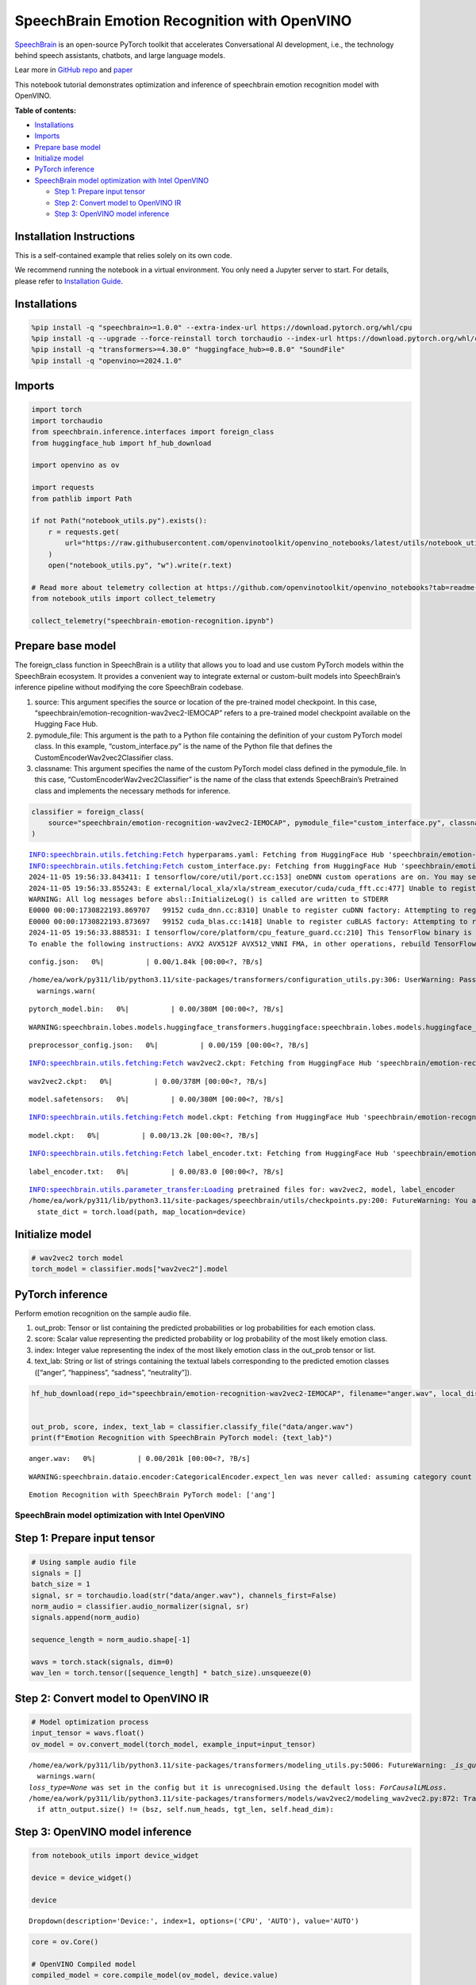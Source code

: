 SpeechBrain Emotion Recognition with OpenVINO
=============================================

`SpeechBrain <https://github.com/speechbrain/speechbrain>`__ is an
open-source PyTorch toolkit that accelerates Conversational AI
development, i.e., the technology behind speech assistants, chatbots,
and large language models.

Lear more in `GitHub
repo <https://github.com/speechbrain/speechbrain>`__ and
`paper <https://arxiv.org/pdf/2106.04624>`__

This notebook tutorial demonstrates optimization and inference of
speechbrain emotion recognition model with OpenVINO.


**Table of contents:**


-  `Installations <#installations>`__
-  `Imports <#imports>`__
-  `Prepare base model <#prepare-base-model>`__
-  `Initialize model <#initialize-model>`__
-  `PyTorch inference <#pytorch-inference>`__
-  `SpeechBrain model optimization with Intel
   OpenVINO <#speechbrain-model-optimization-with-intel-openvino>`__

   -  `Step 1: Prepare input tensor <#step-1-prepare-input-tensor>`__
   -  `Step 2: Convert model to OpenVINO
      IR <#step-2-convert-model-to-openvino-ir>`__
   -  `Step 3: OpenVINO model
      inference <#step-3-openvino-model-inference>`__

Installation Instructions
~~~~~~~~~~~~~~~~~~~~~~~~~

This is a self-contained example that relies solely on its own code.

We recommend running the notebook in a virtual environment. You only
need a Jupyter server to start. For details, please refer to
`Installation
Guide <https://github.com/openvinotoolkit/openvino_notebooks/blob/latest/README.md#-installation-guide>`__.

Installations
~~~~~~~~~~~~~



.. code:: ipython3

    %pip install -q "speechbrain>=1.0.0" --extra-index-url https://download.pytorch.org/whl/cpu
    %pip install -q --upgrade --force-reinstall torch torchaudio --index-url https://download.pytorch.org/whl/cpu
    %pip install -q "transformers>=4.30.0" "huggingface_hub>=0.8.0" "SoundFile"
    %pip install -q "openvino>=2024.1.0"

Imports
~~~~~~~



.. code:: ipython3

    import torch
    import torchaudio
    from speechbrain.inference.interfaces import foreign_class
    from huggingface_hub import hf_hub_download
    
    import openvino as ov
    
    import requests
    from pathlib import Path
    
    if not Path("notebook_utils.py").exists():
        r = requests.get(
            url="https://raw.githubusercontent.com/openvinotoolkit/openvino_notebooks/latest/utils/notebook_utils.py",
        )
        open("notebook_utils.py", "w").write(r.text)
    
    # Read more about telemetry collection at https://github.com/openvinotoolkit/openvino_notebooks?tab=readme-ov-file#-telemetry
    from notebook_utils import collect_telemetry
    
    collect_telemetry("speechbrain-emotion-recognition.ipynb")

Prepare base model
~~~~~~~~~~~~~~~~~~



The foreign_class function in SpeechBrain is a utility that allows you
to load and use custom PyTorch models within the SpeechBrain ecosystem.
It provides a convenient way to integrate external or custom-built
models into SpeechBrain’s inference pipeline without modifying the core
SpeechBrain codebase.

1. source: This argument specifies the source or location of the
   pre-trained model checkpoint. In this case,
   “speechbrain/emotion-recognition-wav2vec2-IEMOCAP” refers to a
   pre-trained model checkpoint available on the Hugging Face Hub.
2. pymodule_file: This argument is the path to a Python file containing
   the definition of your custom PyTorch model class. In this example,
   “custom_interface.py” is the name of the Python file that defines the
   CustomEncoderWav2vec2Classifier class.
3. classname: This argument specifies the name of the custom PyTorch
   model class defined in the pymodule_file. In this case,
   “CustomEncoderWav2vec2Classifier” is the name of the class that
   extends SpeechBrain’s Pretrained class and implements the necessary
   methods for inference.

.. code:: ipython3

    classifier = foreign_class(
        source="speechbrain/emotion-recognition-wav2vec2-IEMOCAP", pymodule_file="custom_interface.py", classname="CustomEncoderWav2vec2Classifier"
    )


.. parsed-literal::

    INFO:speechbrain.utils.fetching:Fetch hyperparams.yaml: Fetching from HuggingFace Hub 'speechbrain/emotion-recognition-wav2vec2-IEMOCAP' if not cached
    INFO:speechbrain.utils.fetching:Fetch custom_interface.py: Fetching from HuggingFace Hub 'speechbrain/emotion-recognition-wav2vec2-IEMOCAP' if not cached
    2024-11-05 19:56:33.843411: I tensorflow/core/util/port.cc:153] oneDNN custom operations are on. You may see slightly different numerical results due to floating-point round-off errors from different computation orders. To turn them off, set the environment variable `TF_ENABLE_ONEDNN_OPTS=0`.
    2024-11-05 19:56:33.855243: E external/local_xla/xla/stream_executor/cuda/cuda_fft.cc:477] Unable to register cuFFT factory: Attempting to register factory for plugin cuFFT when one has already been registered
    WARNING: All log messages before absl::InitializeLog() is called are written to STDERR
    E0000 00:00:1730822193.869707   99152 cuda_dnn.cc:8310] Unable to register cuDNN factory: Attempting to register factory for plugin cuDNN when one has already been registered
    E0000 00:00:1730822193.873697   99152 cuda_blas.cc:1418] Unable to register cuBLAS factory: Attempting to register factory for plugin cuBLAS when one has already been registered
    2024-11-05 19:56:33.888531: I tensorflow/core/platform/cpu_feature_guard.cc:210] This TensorFlow binary is optimized to use available CPU instructions in performance-critical operations.
    To enable the following instructions: AVX2 AVX512F AVX512_VNNI FMA, in other operations, rebuild TensorFlow with the appropriate compiler flags.
    


.. parsed-literal::

    config.json:   0%|          | 0.00/1.84k [00:00<?, ?B/s]


.. parsed-literal::

    /home/ea/work/py311/lib/python3.11/site-packages/transformers/configuration_utils.py:306: UserWarning: Passing `gradient_checkpointing` to a config initialization is deprecated and will be removed in v5 Transformers. Using `model.gradient_checkpointing_enable()` instead, or if you are using the `Trainer` API, pass `gradient_checkpointing=True` in your `TrainingArguments`.
      warnings.warn(
    


.. parsed-literal::

    pytorch_model.bin:   0%|          | 0.00/380M [00:00<?, ?B/s]


.. parsed-literal::

    WARNING:speechbrain.lobes.models.huggingface_transformers.huggingface:speechbrain.lobes.models.huggingface_transformers.huggingface - Wav2Vec2Model is frozen.
    


.. parsed-literal::

    preprocessor_config.json:   0%|          | 0.00/159 [00:00<?, ?B/s]


.. parsed-literal::

    INFO:speechbrain.utils.fetching:Fetch wav2vec2.ckpt: Fetching from HuggingFace Hub 'speechbrain/emotion-recognition-wav2vec2-IEMOCAP' if not cached
    


.. parsed-literal::

    wav2vec2.ckpt:   0%|          | 0.00/378M [00:00<?, ?B/s]



.. parsed-literal::

    model.safetensors:   0%|          | 0.00/380M [00:00<?, ?B/s]


.. parsed-literal::

    INFO:speechbrain.utils.fetching:Fetch model.ckpt: Fetching from HuggingFace Hub 'speechbrain/emotion-recognition-wav2vec2-IEMOCAP' if not cached
    


.. parsed-literal::

    model.ckpt:   0%|          | 0.00/13.2k [00:00<?, ?B/s]


.. parsed-literal::

    INFO:speechbrain.utils.fetching:Fetch label_encoder.txt: Fetching from HuggingFace Hub 'speechbrain/emotion-recognition-wav2vec2-IEMOCAP' if not cached
    


.. parsed-literal::

    label_encoder.txt:   0%|          | 0.00/83.0 [00:00<?, ?B/s]


.. parsed-literal::

    INFO:speechbrain.utils.parameter_transfer:Loading pretrained files for: wav2vec2, model, label_encoder
    /home/ea/work/py311/lib/python3.11/site-packages/speechbrain/utils/checkpoints.py:200: FutureWarning: You are using `torch.load` with `weights_only=False` (the current default value), which uses the default pickle module implicitly. It is possible to construct malicious pickle data which will execute arbitrary code during unpickling (See https://github.com/pytorch/pytorch/blob/main/SECURITY.md#untrusted-models for more details). In a future release, the default value for `weights_only` will be flipped to `True`. This limits the functions that could be executed during unpickling. Arbitrary objects will no longer be allowed to be loaded via this mode unless they are explicitly allowlisted by the user via `torch.serialization.add_safe_globals`. We recommend you start setting `weights_only=True` for any use case where you don't have full control of the loaded file. Please open an issue on GitHub for any issues related to this experimental feature.
      state_dict = torch.load(path, map_location=device)
    

Initialize model
~~~~~~~~~~~~~~~~



.. code:: ipython3

    # wav2vec2 torch model
    torch_model = classifier.mods["wav2vec2"].model

PyTorch inference
~~~~~~~~~~~~~~~~~



Perform emotion recognition on the sample audio file.

1. out_prob: Tensor or list containing the predicted probabilities or
   log probabilities for each emotion class.
2. score: Scalar value representing the predicted probability or log
   probability of the most likely emotion class.
3. index: Integer value representing the index of the most likely
   emotion class in the out_prob tensor or list.
4. text_lab: String or list of strings containing the textual labels
   corresponding to the predicted emotion classes ([“anger”,
   “happiness”, “sadness”, “neutrality”]).

.. code:: ipython3

    hf_hub_download(repo_id="speechbrain/emotion-recognition-wav2vec2-IEMOCAP", filename="anger.wav", local_dir="data")
    
    
    out_prob, score, index, text_lab = classifier.classify_file("data/anger.wav")
    print(f"Emotion Recognition with SpeechBrain PyTorch model: {text_lab}")



.. parsed-literal::

    anger.wav:   0%|          | 0.00/201k [00:00<?, ?B/s]


.. parsed-literal::

    WARNING:speechbrain.dataio.encoder:CategoricalEncoder.expect_len was never called: assuming category count of 4 to be correct! Sanity check your encoder using `.expect_len`. Ensure that downstream code also uses the correct size. If you are sure this does not apply to you, use `.ignore_len`.
    

.. parsed-literal::

    Emotion Recognition with SpeechBrain PyTorch model: ['ang']
    

SpeechBrain model optimization with Intel OpenVINO
--------------------------------------------------



Step 1: Prepare input tensor
~~~~~~~~~~~~~~~~~~~~~~~~~~~~



.. code:: ipython3

    # Using sample audio file
    signals = []
    batch_size = 1
    signal, sr = torchaudio.load(str("data/anger.wav"), channels_first=False)
    norm_audio = classifier.audio_normalizer(signal, sr)
    signals.append(norm_audio)
    
    sequence_length = norm_audio.shape[-1]
    
    wavs = torch.stack(signals, dim=0)
    wav_len = torch.tensor([sequence_length] * batch_size).unsqueeze(0)

Step 2: Convert model to OpenVINO IR
~~~~~~~~~~~~~~~~~~~~~~~~~~~~~~~~~~~~



.. code:: ipython3

    # Model optimization process
    input_tensor = wavs.float()
    ov_model = ov.convert_model(torch_model, example_input=input_tensor)


.. parsed-literal::

    /home/ea/work/py311/lib/python3.11/site-packages/transformers/modeling_utils.py:5006: FutureWarning: `_is_quantized_training_enabled` is going to be deprecated in transformers 4.39.0. Please use `model.hf_quantizer.is_trainable` instead
      warnings.warn(
    `loss_type=None` was set in the config but it is unrecognised.Using the default loss: `ForCausalLMLoss`.
    /home/ea/work/py311/lib/python3.11/site-packages/transformers/models/wav2vec2/modeling_wav2vec2.py:872: TracerWarning: Converting a tensor to a Python boolean might cause the trace to be incorrect. We can't record the data flow of Python values, so this value will be treated as a constant in the future. This means that the trace might not generalize to other inputs!
      if attn_output.size() != (bsz, self.num_heads, tgt_len, self.head_dim):
    

Step 3: OpenVINO model inference
~~~~~~~~~~~~~~~~~~~~~~~~~~~~~~~~



.. code:: ipython3

    from notebook_utils import device_widget
    
    device = device_widget()
    
    device




.. parsed-literal::

    Dropdown(description='Device:', index=1, options=('CPU', 'AUTO'), value='AUTO')



.. code:: ipython3

    core = ov.Core()
    
    # OpenVINO Compiled model
    compiled_model = core.compile_model(ov_model, device.value)
    
    # Perform model inference
    output_tensor = compiled_model(wavs)[0]
    output_tensor = torch.from_numpy(output_tensor)
    
    # output post-processing
    outputs = classifier.mods.avg_pool(output_tensor, wav_len)
    outputs = outputs.view(outputs.shape[0], -1)
    outputs = classifier.mods.output_mlp(outputs).squeeze(1)
    ov_out_prob = classifier.hparams.softmax(outputs)
    score, index = torch.max(ov_out_prob, dim=-1)
    text_lab = classifier.hparams.label_encoder.decode_torch(index)
    
    print(f"Emotion Recognition with OpenVINO Model: {text_lab}")


.. parsed-literal::

    Emotion Recognition with OpenVINO Model: ['ang']
    
